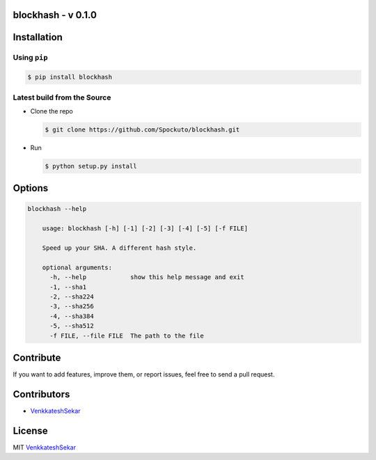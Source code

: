 blockhash - v 0.1.0
================

Installation
============

Using ``pip``
-------------

.. code:: sh

   $ pip install blockhash

Latest build from the Source
----------------------------

-  Clone the repo
   
   .. code:: sh
      
      $ git clone https://github.com/Spockuto/blockhash.git

-  Run 
   
   .. code:: sh
   
      $ python setup.py install

Options
=======

.. code:: sh

      blockhash --help
	
	  usage: blockhash [-h] [-1] [-2] [-3] [-4] [-5] [-f FILE]

	  Speed up your SHA. A different hash style.
	  
	  optional arguments:
	    -h, --help            show this help message and exit
	    -1, --sha1
	    -2, --sha224
	    -3, --sha256
	    -4, --sha384
	    -5, --sha512
	    -f FILE, --file FILE  The path to the file

Contribute
==========

If you want to add features, improve them, or report issues, feel free
to send a pull request.

Contributors
============

- `VenkkateshSekar <https://github.com/spockuto>`__ 

License
=======

MIT `VenkkateshSekar <https://in.linkedin.com/in/venkkateshsekar>`__
